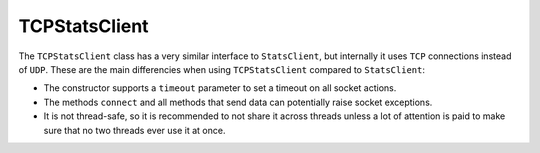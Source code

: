.. _tcp-chapter:

==============
TCPStatsClient
==============

The ``TCPStatsClient`` class has a very similar interface to ``StatsClient``,
but internally it uses ``TCP`` connections instead of ``UDP``. These are the
main differencies when using ``TCPStatsClient`` compared to ``StatsClient``:

* The constructor supports a ``timeout`` parameter to set a timeout on all
  socket actions.

* The methods ``connect`` and all methods that send data can potentially raise
  socket exceptions.

* It is not thread-safe, so it is recommended to not share it across threads
  unless a lot of attention is paid to make sure that no two threads ever use
  it at once.
